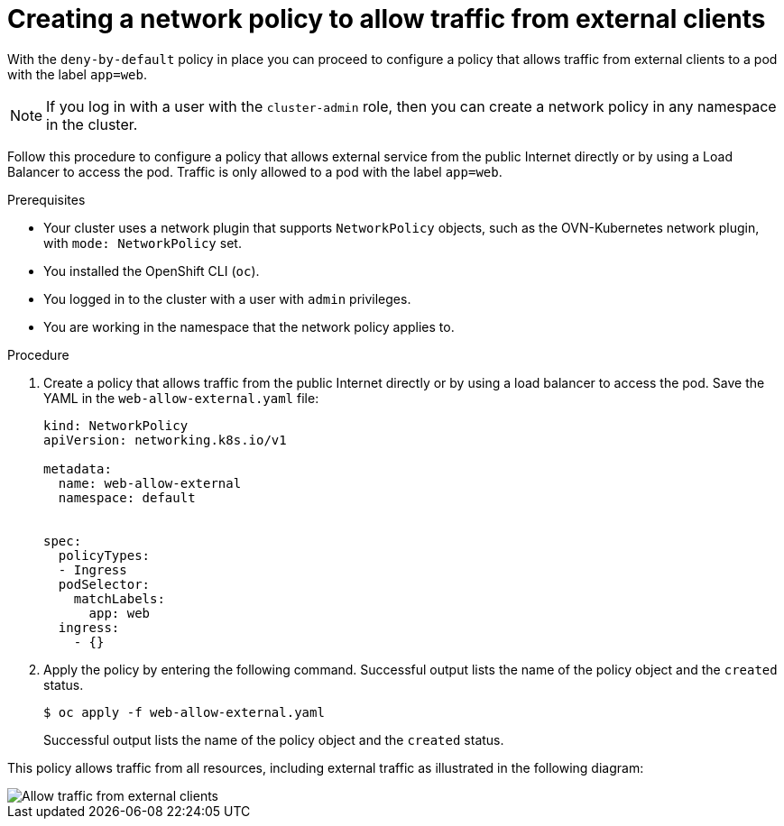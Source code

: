 // Module included in the following assemblies:
//
// * networking/multiple_networks/configuring-multi-network-policy.adoc
// * networking/network_security/network_policy/creating-network-policy.adoc

:name: network
:role: admin
ifeval::["{context}" == "configuring-multi-network-policy"]
:multi:
:name: multi-network
:role: cluster-admin
endif::[]

:_mod-docs-content-type: PROCEDURE
[id="nw-networkpolicy-allow-external-clients_{context}"]
= Creating a {name} policy to allow traffic from external clients

With the `deny-by-default` policy in place you can proceed to configure a policy that allows traffic from external clients to a pod with the label `app=web`.

ifndef::microshift[]
[NOTE]
====
If you log in with a user with the `cluster-admin` role, then you can create a network policy in any namespace in the cluster.
====
endif::microshift[]
ifdef::microshift[]
[NOTE]
====
Firewalld rules run before any `NetworkPolicy` is enforced.
====
endif::microshift[]

Follow this procedure to configure a policy that allows external service from the public Internet directly or by using a Load Balancer to access the pod. Traffic is only allowed to a pod with the label `app=web`.

.Prerequisites

ifndef::microshift[]
* Your cluster uses a network plugin that supports `NetworkPolicy` objects, such as the OVN-Kubernetes network plugin, with `mode: NetworkPolicy` set.
endif::microshift[]

* You installed the OpenShift CLI (`oc`).

ifndef::microshift[]
* You logged in to the cluster with a user with `{role}` privileges.
endif::microshift[]

* You are working in the namespace that the {name} policy applies to.

.Procedure

. Create a policy that allows traffic from the public Internet directly or by using a load balancer to access the pod. Save the YAML in the `web-allow-external.yaml` file:
+
[source,yaml]
----

ifndef::multi[]
kind: NetworkPolicy
apiVersion: networking.k8s.io/v1
endif::multi[]
ifdef::multi[]
apiVersion: k8s.cni.cncf.io/v1beta1
kind: MultiNetworkPolicy
endif::multi[]

metadata:
  name: web-allow-external
  namespace: default

ifdef::multi[]
  annotations:
    k8s.v1.cni.cncf.io/policy-for:<namespace_name>/<network_name>
endif::multi[]

spec:
  policyTypes:
  - Ingress
  podSelector:
    matchLabels:
      app: web
  ingress:
    - {}
----

. Apply the policy by entering the following command. Successful output lists the name of the policy object and the `created` status.
+
[source,terminal]
----
$ oc apply -f web-allow-external.yaml
----
+
Successful output lists the name of the policy object and the `created` status.

ifndef::microshift[]
This policy allows traffic from all resources, including external traffic as illustrated in the following diagram:

image::292_OpenShift_Configuring_multi-network_policy_1122.png[Allow traffic from external clients]
endif::microshift[]

ifdef::multi[]
:!multi:
endif::multi[]

:!name:
:!role:
